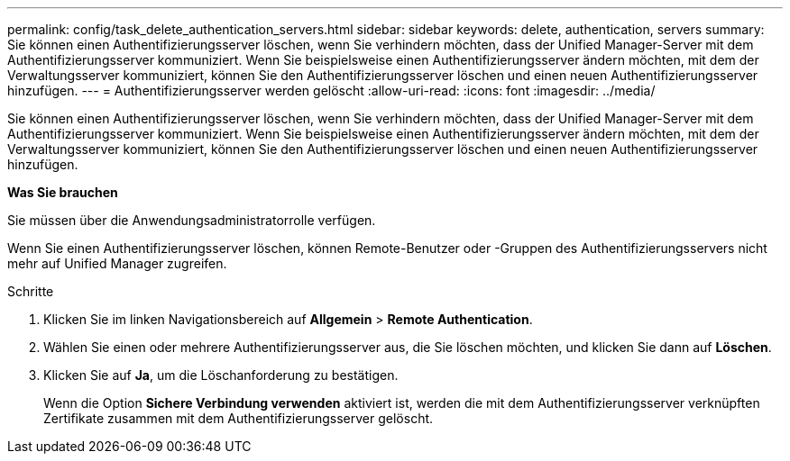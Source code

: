 ---
permalink: config/task_delete_authentication_servers.html 
sidebar: sidebar 
keywords: delete, authentication, servers 
summary: Sie können einen Authentifizierungsserver löschen, wenn Sie verhindern möchten, dass der Unified Manager-Server mit dem Authentifizierungsserver kommuniziert. Wenn Sie beispielsweise einen Authentifizierungsserver ändern möchten, mit dem der Verwaltungsserver kommuniziert, können Sie den Authentifizierungsserver löschen und einen neuen Authentifizierungsserver hinzufügen. 
---
= Authentifizierungsserver werden gelöscht
:allow-uri-read: 
:icons: font
:imagesdir: ../media/


[role="lead"]
Sie können einen Authentifizierungsserver löschen, wenn Sie verhindern möchten, dass der Unified Manager-Server mit dem Authentifizierungsserver kommuniziert. Wenn Sie beispielsweise einen Authentifizierungsserver ändern möchten, mit dem der Verwaltungsserver kommuniziert, können Sie den Authentifizierungsserver löschen und einen neuen Authentifizierungsserver hinzufügen.

*Was Sie brauchen*

Sie müssen über die Anwendungsadministratorrolle verfügen.

Wenn Sie einen Authentifizierungsserver löschen, können Remote-Benutzer oder -Gruppen des Authentifizierungsservers nicht mehr auf Unified Manager zugreifen.

.Schritte
. Klicken Sie im linken Navigationsbereich auf *Allgemein* > *Remote Authentication*.
. Wählen Sie einen oder mehrere Authentifizierungsserver aus, die Sie löschen möchten, und klicken Sie dann auf *Löschen*.
. Klicken Sie auf *Ja*, um die Löschanforderung zu bestätigen.
+
Wenn die Option *Sichere Verbindung verwenden* aktiviert ist, werden die mit dem Authentifizierungsserver verknüpften Zertifikate zusammen mit dem Authentifizierungsserver gelöscht.



